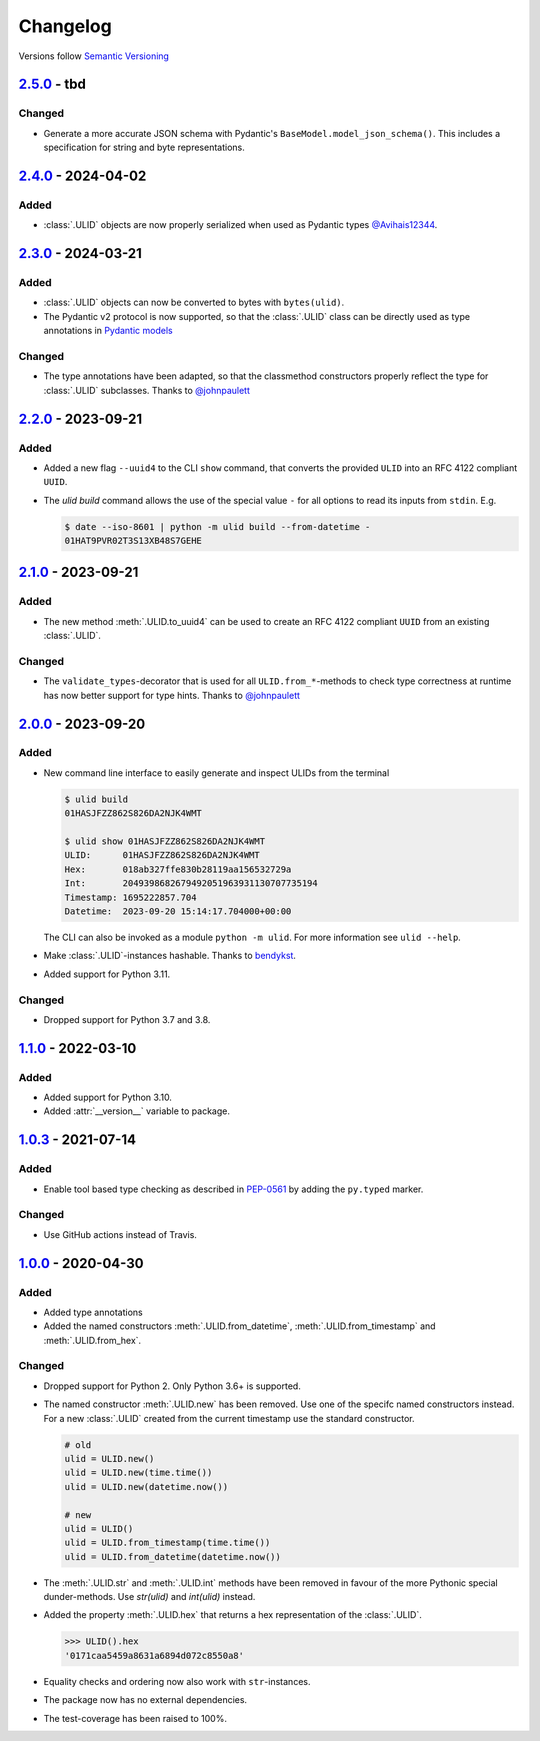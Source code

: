 .. _changelog:

Changelog
=========

Versions follow `Semantic Versioning <http://www.semver.org>`_

`2.5.0`_ - tbd
---------------------
Changed
~~~~~~~
* Generate a more accurate JSON schema with Pydantic's ``BaseModel.model_json_schema()``. This
  includes a specification for string and byte representations.

`2.4.0`_ - 2024-04-02
---------------------
Added
~~~~~
* :class:`.ULID` objects are now properly serialized when used as Pydantic types `@Avihais12344 <https://github.com/Avihais12344>`_.


`2.3.0`_ - 2024-03-21
---------------------

Added
~~~~~
* :class:`.ULID` objects can now be converted to bytes with ``bytes(ulid)``.
* The Pydantic v2 protocol is now supported, so that the :class:`.ULID` class can be directly used
  as type annotations in `Pydantic models <https://docs.pydantic.dev/latest/concepts/models/#basic-model-usage>`_

Changed
~~~~~~~
* The type annotations have been adapted, so that the classmethod constructors properly reflect the
  type for :class:`.ULID` subclasses. Thanks to `@johnpaulett <https://github.com/johnpaulett>`_


`2.2.0`_ - 2023-09-21
---------------------

Added
~~~~~
* Added a new flag ``--uuid4`` to the CLI ``show`` command, that converts the provided ``ULID``
  into an RFC 4122 compliant ``UUID``.
* The `ulid build` command allows the use of the special value ``-`` for all options to read its
  inputs from ``stdin``. E.g.

  .. code-block:: bash

    $ date --iso-8601 | python -m ulid build --from-datetime -
    01HAT9PVR02T3S13XB48S7GEHE

`2.1.0`_ - 2023-09-21
---------------------

Added
~~~~~
* The new method :meth:`.ULID.to_uuid4` can be used to create an RFC 4122 compliant ``UUID`` from
  an existing :class:`.ULID`.

Changed
~~~~~~~
* The ``validate_types``-decorator that is used for all ``ULID.from_*``-methods to check type
  correctness at runtime has now better support for type hints.
  Thanks to `@johnpaulett <https://github.com/johnpaulett>`_


`2.0.0`_ - 2023-09-20
---------------------

Added
~~~~~
* New command line interface to easily generate and inspect ULIDs from the terminal

  .. code-block:: bash

    $ ulid build
    01HASJFZZ862S826DA2NJK4WMT

    $ ulid show 01HASJFZZ862S826DA2NJK4WMT
    ULID:      01HASJFZZ862S826DA2NJK4WMT
    Hex:       018ab327ffe830b28119aa156532729a
    Int:       2049398682679492051963931130707735194
    Timestamp: 1695222857.704
    Datetime:  2023-09-20 15:14:17.704000+00:00

  The CLI can also be invoked as a module ``python -m ulid``.
  For more information see ``ulid --help``.

* Make :class:`.ULID`-instances hashable. Thanks to `bendykst <https://github.com/bendykst>`_.
* Added support for Python 3.11.


Changed
~~~~~~~
* Dropped support for Python 3.7 and 3.8.


`1.1.0`_ - 2022-03-10
---------------------

Added
~~~~~
* Added support for Python 3.10.
* Added :attr:`__version__` variable to package.


`1.0.3`_ - 2021-07-14
---------------------

Added
~~~~~
* Enable tool based type checking as described in `PEP-0561`_ by adding the ``py.typed`` marker.

Changed
~~~~~~~
* Use GitHub actions instead of Travis.


`1.0.0`_ - 2020-04-30
---------------------

Added
~~~~~
* Added type annotations
* Added the named constructors :meth:`.ULID.from_datetime`, :meth:`.ULID.from_timestamp` and
  :meth:`.ULID.from_hex`.

Changed
~~~~~~~
* Dropped support for Python 2. Only Python 3.6+ is supported.
* The named constructor :meth:`.ULID.new` has been removed. Use one of the specifc named
  constructors instead. For a new :class:`.ULID` created from the current timestamp use the
  standard constructor.

  .. code-block:: python

    # old
    ulid = ULID.new()
    ulid = ULID.new(time.time())
    ulid = ULID.new(datetime.now())

    # new
    ulid = ULID()
    ulid = ULID.from_timestamp(time.time())
    ulid = ULID.from_datetime(datetime.now())

* The :meth:`.ULID.str` and :meth:`.ULID.int` methods have been removed in favour of the more
  Pythonic special dunder-methods. Use `str(ulid)` and `int(ulid)` instead.
* Added the property :meth:`.ULID.hex` that returns a hex representation of the :class:`.ULID`.

  .. code-block:: python

    >>> ULID().hex
    '0171caa5459a8631a6894d072c8550a8'

* Equality checks and ordering now also work with ``str``-instances.
* The package now has no external dependencies.
* The test-coverage has been raised to 100%.

.. _2.5.0: https://github.com/mdomke/python-ulid/compare/2.4.0...2.5.0
.. _2.4.0: https://github.com/mdomke/python-ulid/compare/2.3.0...2.4.0
.. _2.3.0: https://github.com/mdomke/python-ulid/compare/2.2.0...2.3.0
.. _2.2.0: https://github.com/mdomke/python-ulid/compare/2.1.0...2.2.0
.. _2.1.0: https://github.com/mdomke/python-ulid/compare/2.0.0...2.1.0
.. _2.0.0: https://github.com/mdomke/python-ulid/compare/1.1.0...2.0.0
.. _1.1.0: https://github.com/mdomke/python-ulid/compare/1.0.3...1.1.0
.. _1.0.3: https://github.com/mdomke/python-ulid/compare/1.0.2...1.0.3
.. _1.0.0: https://github.com/mdomke/python-ulid/compare/0.2.0...1.0.0

.. _PEP-0561: https://www.python.org/dev/peps/pep-0561/#packaging-type-information
